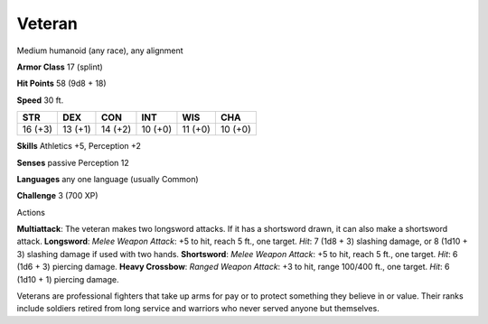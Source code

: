 
.. _srd_Veteran:

Veteran
-------

Medium humanoid (any race), any alignment

**Armor Class** 17 (splint)

**Hit Points** 58 (9d8 + 18)

**Speed** 30 ft.

+-----------+-----------+-----------+-----------+-----------+-----------+
| STR       | DEX       | CON       | INT       | WIS       | CHA       |
+===========+===========+===========+===========+===========+===========+
| 16 (+3)   | 13 (+1)   | 14 (+2)   | 10 (+0)   | 11 (+0)   | 10 (+0)   |
+-----------+-----------+-----------+-----------+-----------+-----------+

**Skills** Athletics +5, Perception +2

**Senses** passive Perception 12

**Languages** any one language (usually Common)

**Challenge** 3 (700 XP)

Actions

**Multiattack**: The veteran makes two longsword attacks. If it has a
shortsword drawn, it can also make a shortsword attack. **Longsword**:
*Melee Weapon Attack*: +5 to hit, reach 5 ft., one target. *Hit*: 7 (1d8
+ 3) slashing damage, or 8 (1d10 + 3) slashing damage if used with two
hands. **Shortsword**: *Melee Weapon Attack*: +5 to hit, reach 5 ft.,
one target. *Hit*: 6 (1d6 + 3) piercing damage. **Heavy Crossbow**:
*Ranged Weapon Attack*: +3 to hit, range 100/400 ft., one target. *Hit*:
6 (1d10 + 1) piercing damage.

Veterans are professional fighters that take up arms for pay or to
protect something they believe in or value. Their ranks include soldiers
retired from long service and warriors who never served anyone but
themselves.
